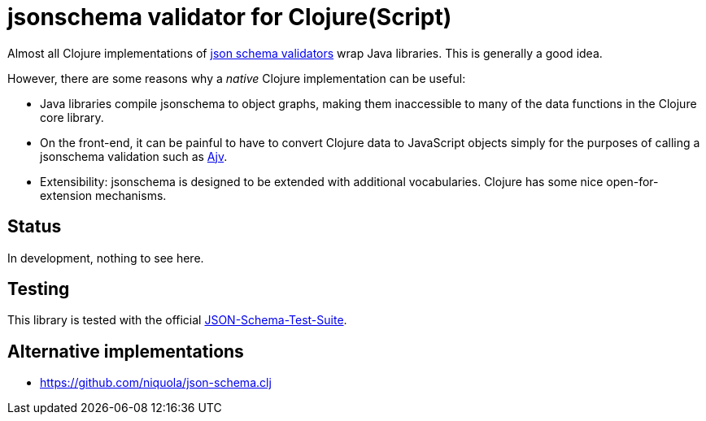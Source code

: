 = jsonschema validator for Clojure(Script)

Almost all Clojure implementations of https://json-schema.org/[json
schema validators] wrap Java libraries. This is generally a good idea.

However, there are some reasons why a _native_ Clojure implementation
can be useful:

* Java libraries compile jsonschema to object graphs, making them
  inaccessible to many of the data functions in the Clojure core
  library.

* On the front-end, it can be painful to have to convert Clojure data
  to JavaScript objects simply for the purposes of calling a
  jsonschema validation such as
  https://github.com/epoberezkin/ajv[Ajv].

* Extensibility: jsonschema is designed to be extended with additional
  vocabularies. Clojure has some nice open-for-extension mechanisms.

== Status

In development, nothing to see here.

== Testing

This library is tested with the official
https://github.com/json-schema-org/JSON-Schema-Test-Suite[JSON-Schema-Test-Suite].


== Alternative implementations

* https://github.com/niquola/json-schema.clj
